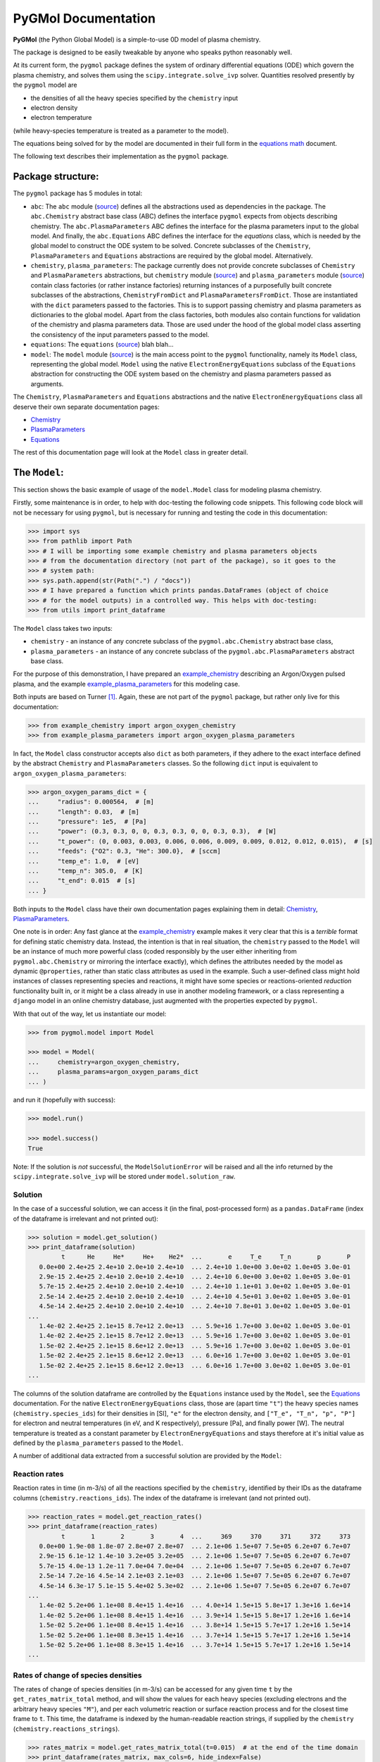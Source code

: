 ********************
PyGMol Documentation
********************
**PyGMol** (the Python Global Model) is a simple-to-use 0D model of plasma chemistry.

The package is designed to be easily tweakable by anyone who speaks python reasonably well.

At its current form, the ``pygmol`` package defines the
system of ordinary differential equations (ODE) which govern the plasma chemistry, and
solves them using the ``scipy.integrate.solve_ivp`` solver.
Quantities resolved presently by the ``pygmol`` model are

- the densities of all the heavy species specified by the ``chemistry`` input
- electron density
- electron temperature

(while heavy-species temperature is treated as a parameter to the model).

The equations being solved for by the model are documented in their full form in the
`equations math`_ document.

The following text describes their implementation as the ``pygmol`` package.


Package structure:
==================
The ``pygmol`` package has 5 modules in total:

- ``abc``: The ``abc`` module
  (`source <https://github.com/hanicinecm/pygmol/blob/master/src/pygmol/abc.py>`_)
  defines all the abstractions used as dependencies in the package. The ``abc.Chemistry``
  abstract base class (ABC) defines the interface ``pygmol`` expects from objects
  describing chemistry. The ``abc.PlasmaParameters`` ABC defines the interface for the
  plasma parameters input to the global model. And finally, the ``abc.Equations`` ABC
  defines the interface for the *equations* class, which is needed by the global model
  to construct the ODE system to be solved. Concrete subclasses of the ``Chemistry``,
  ``PlasmaParameters`` and ``Equations`` abstractions are required by the global model.
  Alternatively.

- ``chemistry``, ``plasma_parameters``:
  The package currently does not provide concrete subclasses of ``Chemistry`` and
  ``PlasmaParameters`` abstractions, but ``chemistry`` module
  (`source <https://github.com/hanicinecm/pygmol/blob/master/src/pygmol/chemistry.py>`_)
  and ``plasma_parameters`` module
  (`source <https://github.com/hanicinecm/pygmol/blob/master/src/pygmol/plasma_parameters.py>`_)
  contain class factories
  (or rather instance factories) returning instances of a purposefully built concrete
  subclasses of the abstractions, ``ChemistryFromDict`` and ``PlasmaParametersFromDict``.
  Those are instantiated with the ``dict`` parameters passed to the factories. This is
  to support passing chemistry and plasma parameters as dictionaries to the global model.
  Apart from the class factories, both modules also contain functions for validation of
  the chemistry and plasma parameters data. Those are used under the hood of the
  global model class asserting the consistency of the input parameters passed to the model.

- ``equations``: The ``equations``
  (`source <https://github.com/hanicinecm/pygmol/blob/master/src/pygmol/equations.py>`_)
  blah blah...

- ``model``: The ``model`` module
  (`source <https://github.com/hanicinecm/pygmol/blob/master/src/pygmol/model.py>`_)
  is the main access point to the ``pygmol`` functionality, namely its ``Model`` class,
  representing the global model. ``Model`` using the native ``ElectronEnergyEquations``
  subclass of the ``Equations`` abstraction for constructing the ODE system based on the
  chemistry and plasma parameters passed as arguments.

The ``Chemistry``, ``PlasmaParameters`` and ``Equations`` abstractions and the native
``ElectronEnergyEquations`` class all deserve their own separate documentation pages:

- `Chemistry <doc_chemistry.rst>`_
- `PlasmaParameters <doc_plasma_parameters.rst>`_
- `Equations <doc_equations.rst>`_

The rest of this documentation page will look at the ``Model`` class in greater detail.


The ``Model``:
==============
This section shows the basic example of usage of the ``model.Model`` class for modeling
plasma chemistry.

Firstly, some maintenance is in order, to help with doc-testing the following code
snippets. This following code block will not be necessary for using ``pygmol``, but is
necessary for running and testing the code in this documentation:

.. code-block:: pycon

    >>> import sys
    >>> from pathlib import Path
    >>> # I will be importing some example chemistry and plasma parameters objects
    >>> # from the documentation directory (not part of the package), so it goes to the
    >>> # system path:
    >>> sys.path.append(str(Path(".") / "docs"))
    >>> # I have prepared a function which prints pandas.DataFrames (object of choice
    >>> # for the model outputs) in a controlled way. This helps with doc-testing:
    >>> from utils import print_dataframe


The ``Model`` class takes two inputs:

- ``chemistry`` - an instance of any concrete subclass of the ``pygmol.abc.Chemistry``
  abstract base class,

- ``plasma_parameters`` - an instance of any concrete subclass of the
  ``pygmol.abc.PlasmaParameters`` abstract base class.

For the purpose of this demonstration, I have prepared an example_chemistry_
describing an Argon/Oxygen pulsed plasma, and the example example_plasma_parameters_ for
this modeling case.

Both inputs are based on Turner [1]_.
Again, these are not part of the ``pygmol`` package, but rather only live for this
documentation:

.. code-block:: pycon

    >>> from example_chemistry import argon_oxygen_chemistry
    >>> from example_plasma_parameters import argon_oxygen_plasma_parameters


In fact, the ``Model`` class constructor accepts also ``dict`` as both parameters, if
they adhere to the exact interface defined by the abstract ``Chemistry`` and
``PlasmaParameters`` classes. So the following ``dict`` input is equivalent to
``argon_oxygen_plasma_parameters``:

.. code-block:: pycon

    >>> argon_oxygen_params_dict = {
    ...     "radius": 0.000564,  # [m]
    ...     "length": 0.03,  # [m]
    ...     "pressure": 1e5,  # [Pa]
    ...     "power": (0.3, 0.3, 0, 0, 0.3, 0.3, 0, 0, 0.3, 0.3),  # [W]
    ...     "t_power": (0, 0.003, 0.003, 0.006, 0.006, 0.009, 0.009, 0.012, 0.012, 0.015),  # [s]
    ...     "feeds": {"O2": 0.3, "He": 300.0},  # [sccm]
    ...     "temp_e": 1.0,  # [eV]
    ...     "temp_n": 305.0,  # [K]
    ...     "t_end": 0.015  # [s]
    ... }


Both inputs to the ``Model`` class have their own documentation pages explaining them in
detail: `Chemistry <doc_chemistry.rst>`_, `PlasmaParameters <doc_plasma_parameters.rst>`_.

One note is in order: Any fast glance at the example_chemistry_ example makes it very clear that
this is a *terrible* format for defining static chemistry data. Instead, the intention
is that in real situation, the ``chemistry`` passed to the ``Model`` will be an instance
of much more powerful class (coded responsibly by the user either inheriting from
``pygmol.abc.Chemistry`` or mirroring the interface exactly), which defines the
attributes needed by the model as dynamic ``@properties``, rather than static class
attributes as used in the example. Such a user-defined class might hold instances of
classes representing species and reactions, it might have some species or reactions-oriented
*reduction* functionality built in, or it might be a class already in use in another modeling
framework, or a class representing a ``django`` model in an online chemistry database, just
augmented with the properties expected by ``pygmol``.

With that out of the way, let us instantiate our model:

.. code-block:: pycon

    >>> from pygmol.model import Model

    >>> model = Model(
    ...     chemistry=argon_oxygen_chemistry,
    ...     plasma_params=argon_oxygen_params_dict
    ... )

and run it (hopefully with success):

.. code-block:: pycon

    >>> model.run()

    >>> model.success()
    True

Note: If the solution is *not* successful, the ``ModelSolutionError`` will be raised and
all the info returned by the ``scipy.integrate.solve_ivp`` will be stored under
``model.solution_raw``.


Solution
--------

In the case of a successful solution, we can access it (in the final, post-processed
form) as a ``pandas.DataFrame`` (index of the dataframe is irrelevant and not printed
out):

.. code-block:: pycon

    >>> solution = model.get_solution()
    >>> print_dataframe(solution)
             t      He     He*     He+    He2*  ...       e     T_e     T_n       p       P
       0.0e+00 2.4e+25 2.4e+10 2.0e+10 2.4e+10  ... 2.4e+10 1.0e+00 3.0e+02 1.0e+05 3.0e-01
       2.9e-15 2.4e+25 2.4e+10 2.0e+10 2.4e+10  ... 2.4e+10 6.0e+00 3.0e+02 1.0e+05 3.0e-01
       5.7e-15 2.4e+25 2.4e+10 2.0e+10 2.4e+10  ... 2.4e+10 1.1e+01 3.0e+02 1.0e+05 3.0e-01
       2.5e-14 2.4e+25 2.4e+10 2.0e+10 2.4e+10  ... 2.4e+10 4.5e+01 3.0e+02 1.0e+05 3.0e-01
       4.5e-14 2.4e+25 2.4e+10 2.0e+10 2.4e+10  ... 2.4e+10 7.8e+01 3.0e+02 1.0e+05 3.0e-01
    ...
       1.4e-02 2.4e+25 2.1e+15 8.7e+12 2.0e+13  ... 5.9e+16 1.7e+00 3.0e+02 1.0e+05 3.0e-01
       1.4e-02 2.4e+25 2.1e+15 8.7e+12 2.0e+13  ... 5.9e+16 1.7e+00 3.0e+02 1.0e+05 3.0e-01
       1.5e-02 2.4e+25 2.1e+15 8.6e+12 2.0e+13  ... 5.9e+16 1.7e+00 3.0e+02 1.0e+05 3.0e-01
       1.5e-02 2.4e+25 2.1e+15 8.6e+12 2.0e+13  ... 6.0e+16 1.7e+00 3.0e+02 1.0e+05 3.0e-01
       1.5e-02 2.4e+25 2.1e+15 8.6e+12 2.0e+13  ... 6.0e+16 1.7e+00 3.0e+02 1.0e+05 3.0e-01
    ...

The columns of the solution dataframe are controlled by the ``Equations`` instance used
by the ``Model``, see the `Equations <doc_equations.rst>`_ documentation. For the native
``ElectronEnergyEquations``
class, those are (apart time ``"t"``) the heavy
species names (``chemistry.species_ids``) for their densities in [SI], ``"e"`` for
the electron density, and ``["T_e", "T_n", "p", "P"]`` for electron and neutral
temperatures (in eV, and K respectively), pressure [Pa], and finally power [W].
The neutral temperature is treated as a constant parameter by ``ElectronEnergyEquations``
and stays therefore at it's initial value as defined by the ``plasma_parameters`` passed
to the ``Model``.

A number of additional data extracted from a successful solution are provided by the
``Model``:

Reaction rates
--------------
Reaction rates in time (in m-3/s) of all the reactions specified by the ``chemistry``,
identified by their IDs as the dataframe columns (``chemistry.reactions_ids``).
The index of the dataframe is irrelevant (and not printed out).

.. code-block:: pycon

    >>> reaction_rates = model.get_reaction_rates()
    >>> print_dataframe(reaction_rates)
             t       1       2       3       4  ...     369     370     371     372     373
       0.0e+00 1.9e-08 1.8e-07 2.8e+07 2.8e+07  ... 2.1e+06 1.5e+07 7.5e+05 6.2e+07 6.7e+07
       2.9e-15 6.1e-12 1.4e-10 3.2e+05 3.2e+05  ... 2.1e+06 1.5e+07 7.5e+05 6.2e+07 6.7e+07
       5.7e-15 4.0e-13 1.2e-11 7.0e+04 7.0e+04  ... 2.1e+06 1.5e+07 7.5e+05 6.2e+07 6.7e+07
       2.5e-14 7.2e-16 4.5e-14 2.1e+03 2.1e+03  ... 2.1e+06 1.5e+07 7.5e+05 6.2e+07 6.7e+07
       4.5e-14 6.3e-17 5.1e-15 5.4e+02 5.3e+02  ... 2.1e+06 1.5e+07 7.5e+05 6.2e+07 6.7e+07
    ...
       1.4e-02 5.2e+06 1.1e+08 8.4e+15 1.4e+16  ... 4.0e+14 1.5e+15 5.8e+17 1.3e+16 1.6e+14
       1.4e-02 5.2e+06 1.1e+08 8.4e+15 1.4e+16  ... 3.9e+14 1.5e+15 5.8e+17 1.2e+16 1.6e+14
       1.5e-02 5.2e+06 1.1e+08 8.4e+15 1.4e+16  ... 3.8e+14 1.5e+15 5.7e+17 1.2e+16 1.5e+14
       1.5e-02 5.2e+06 1.1e+08 8.3e+15 1.4e+16  ... 3.7e+14 1.5e+15 5.7e+17 1.2e+16 1.5e+14
       1.5e-02 5.2e+06 1.1e+08 8.3e+15 1.4e+16  ... 3.7e+14 1.5e+15 5.7e+17 1.2e+16 1.5e+14
    ...

Rates of change of species densities
------------------------------------
The rates of change of species densities (in m-3/s) can be accessed for any given time
``t`` by the ``get_rates_matrix_total`` method, and will show the values for each heavy
species (excluding electrons and the arbitrary heavy species ``"M"``), and per each
volumetric reaction or surface reaction process and for the closest time frame to ``t``.
This time, the dataframe is indexed by the human-readable reaction strings, if supplied
by the ``chemistry`` (``chemistry.reactions_strings``).

.. code-block:: pycon

    >>> rates_matrix = model.get_rates_matrix_total(t=0.015)  # at the end of the time domain
    >>> print_dataframe(rates_matrix, max_cols=6, hide_index=False)
                                              He     He*     He+  ...     O3-     O4+     O4-
    He + O2(v) -> He + O2 (R272)         0.0e+00 0.0e+00 0.0e+00  ... 0.0e+00 0.0e+00 0.0e+00
    O(1D) + O2 -> O + O2(b1Su+) (R112)   0.0e+00 0.0e+00 0.0e+00  ... 0.0e+00 0.0e+00 0.0e+00
    O2(b1Su+) + O3 -> O + O2 + O2 (R137) 0.0e+00 0.0e+00 0.0e+00  ... 0.0e+00 0.0e+00 0.0e+00
    e + O2 -> e + O + O(1D) (R22)        0.0e+00 0.0e+00 0.0e+00  ... 0.0e+00 0.0e+00 0.0e+00
    e + O2 -> e + O2(a1Du) (R32)         0.0e+00 0.0e+00 0.0e+00  ... 0.0e+00 0.0e+00 0.0e+00
    ...
    e + He -> e + He (R5)                0.0e+00 0.0e+00 0.0e+00  ... 0.0e+00 0.0e+00 0.0e+00
    e + O2(b1Su+) -> e + O2(b1Su+) (R61) 0.0e+00 0.0e+00 0.0e+00  ... 0.0e+00 0.0e+00 0.0e+00
    e + O2(b1Su+) -> e + O2(b1Su+) (R62) 0.0e+00 0.0e+00 0.0e+00  ... 0.0e+00 0.0e+00 0.0e+00
    e + O2(b1Su+) -> e + O2(b1Su+) (R69) 0.0e+00 0.0e+00 0.0e+00  ... 0.0e+00 0.0e+00 0.0e+00
    e + O2(a1Du) -> e + O2(a1Du) (R43)   0.0e+00 0.0e+00 0.0e+00  ... 0.0e+00 0.0e+00 0.0e+00
    ...

Admittedly, not much is happening in the previous example, so lets limit the scope to
just 3 selected species and just the processes which affect their densities:

.. code-block:: pycon

    >>> selected = rates_matrix[["O", "O2(a1Du)", "O3"]]
    >>> selected = selected.loc[(selected!=0).any(axis=1)]
    >>> print_dataframe(selected, hide_index=False)
                                               O  O2(a1Du)       O3
    O(1D) + O2 -> O + O2(b1Su+) (R112)   3.8e+23   0.0e+00  0.0e+00
    O2(b1Su+) + O3 -> O + O2 + O2 (R137) 2.4e+23   0.0e+00 -2.4e+23
    e + O2 -> e + O + O(1D) (R22)        3.3e+23   0.0e+00  0.0e+00
    e + O2 -> e + O2(a1Du) (R32)         0.0e+00   4.3e+23  0.0e+00
    O2(a1Du) + surf. -> surf. + O2       0.0e+00  -2.9e+23  0.0e+00
    ...                                      ...       ...      ...
    e + O+ + O2 -> O + O2 (R147)         2.6e+10   0.0e+00  0.0e+00
    O + O3 -> O + O + O2 (R108)          3.0e+09   0.0e+00 -3.0e+09
    e + e + O+ -> e + O (R142)           1.6e+09   0.0e+00  0.0e+00
    O3 + O3 -> O + O2 + O3 (R140)        5.2e+07   0.0e+00 -5.2e+07
    O2 + O2 -> O + O + O2 (R124)         5.7e-54   0.0e+00  0.0e+00
    ...

General diagnostics
-------------------
Finally, a general diagnostics method is provided, returning the time dependence of any
intermediate result defined by the concrete ``Equations`` class used by the model.
For example, the *Debye length* can be requested in time by

.. code-block:: pycon

    >>> debye_length = model.diagnose("debye_length")
    >>> print_dataframe(debye_length)
             t  debye_length
       0.0e+00       4.8e-02
       2.9e-15       1.2e-01
       5.7e-15       1.6e-01
       2.5e-14       3.2e-01
       4.5e-14       4.2e-01
    ...
       1.4e-02       3.9e-05
       1.4e-02       3.9e-05
       1.5e-02       3.9e-05
       1.5e-02       3.9e-05
       1.5e-02       3.9e-05
    ...

assuming that ``model.equations`` has the ``get_debye_length`` getter method, which
accepts the state vector *y* (see `Equations <doc_equations.rst>`_).

Other functionality
-------------------
The examples above only cover the selected functionality of the ``Model``. Other
useful methods might include

- ``get_surface_loss_rates``,
- ``get_rates_matrix_volume``,
- ``get_rates_matrix_surface``,
- ``get_{*}_final``.

And, of course, reading through the source code will provide much more insight into the
package than any documentation ever will. I have tried my best to keep all the docstrings
as informative as possible and up-to-date.

So dive in ...


.. _`equations math`: https://github.com/hanicinecm/pygmol/blob/master/docs/math.pdf
.. _example_chemistry: https://github.com/hanicinecm/pygmol/blob/master/docs/example_chemistry.py
.. _example_plasma_parameters: https://github.com/hanicinecm/pygmol/blob/master/docs/example_plasma_parameters.py


.. [1] Miles M Turner 2015 *Plasma Sources Sci. Technol.* **24** 035027